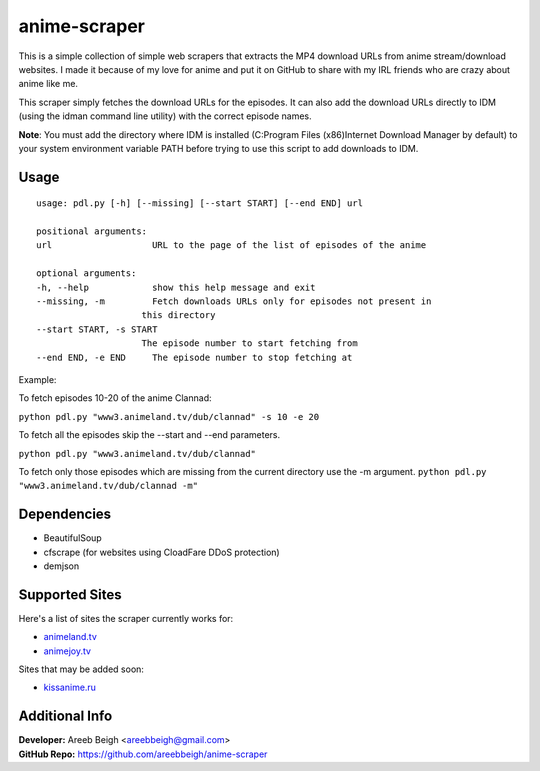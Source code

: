 anime-scraper
=============

.. image:: banner.png

This is a simple collection of simple web scrapers that extracts the MP4 download URLs from anime stream/download websites.
I made it because of my love for anime and put it on GitHub to share with my IRL friends who are crazy about anime like me.

This scraper simply fetches the download URLs for the episodes. It can also add the download URLs directly to IDM (using the idman
command line utility) with the correct episode names.

**Note**: You must add the directory where IDM is installed (C:\Program Files (x86)\Internet Download Manager by default) to your system
environment variable PATH before trying to use this script to add downloads to IDM.

Usage
-----

::

    usage: pdl.py [-h] [--missing] [--start START] [--end END] url

    positional arguments:
    url                   URL to the page of the list of episodes of the anime

    optional arguments:
    -h, --help            show this help message and exit
    --missing, -m         Fetch downloads URLs only for episodes not present in
                        this directory
    --start START, -s START
                        The episode number to start fetching from
    --end END, -e END     The episode number to stop fetching at

Example:

To fetch episodes 10-20 of the anime Clannad:

``python pdl.py "www3.animeland.tv/dub/clannad" -s 10 -e 20``

To fetch all the episodes skip the --start and --end parameters.

``python pdl.py "www3.animeland.tv/dub/clannad"``

To fetch only those episodes which are missing from the current directory use the -m argument.
``python pdl.py "www3.animeland.tv/dub/clannad -m"``

Dependencies
------------

- BeautifulSoup
- cfscrape (for websites using CloadFare DDoS protection)
- demjson

Supported Sites
-----------------

Here's a list of sites the scraper currently works for:

- `animeland.tv <http://animeland.tv/>`_
- `animejoy.tv <http://animejoy.tv>`_

Sites that may be added soon:

- `kissanime.ru <http://kissanime.ru/>`_

Additional Info
---------------

| **Developer:** Areeb Beigh <areebbeigh@gmail.com>
| **GitHub Repo:** https://github.com/areebbeigh/anime-scraper
